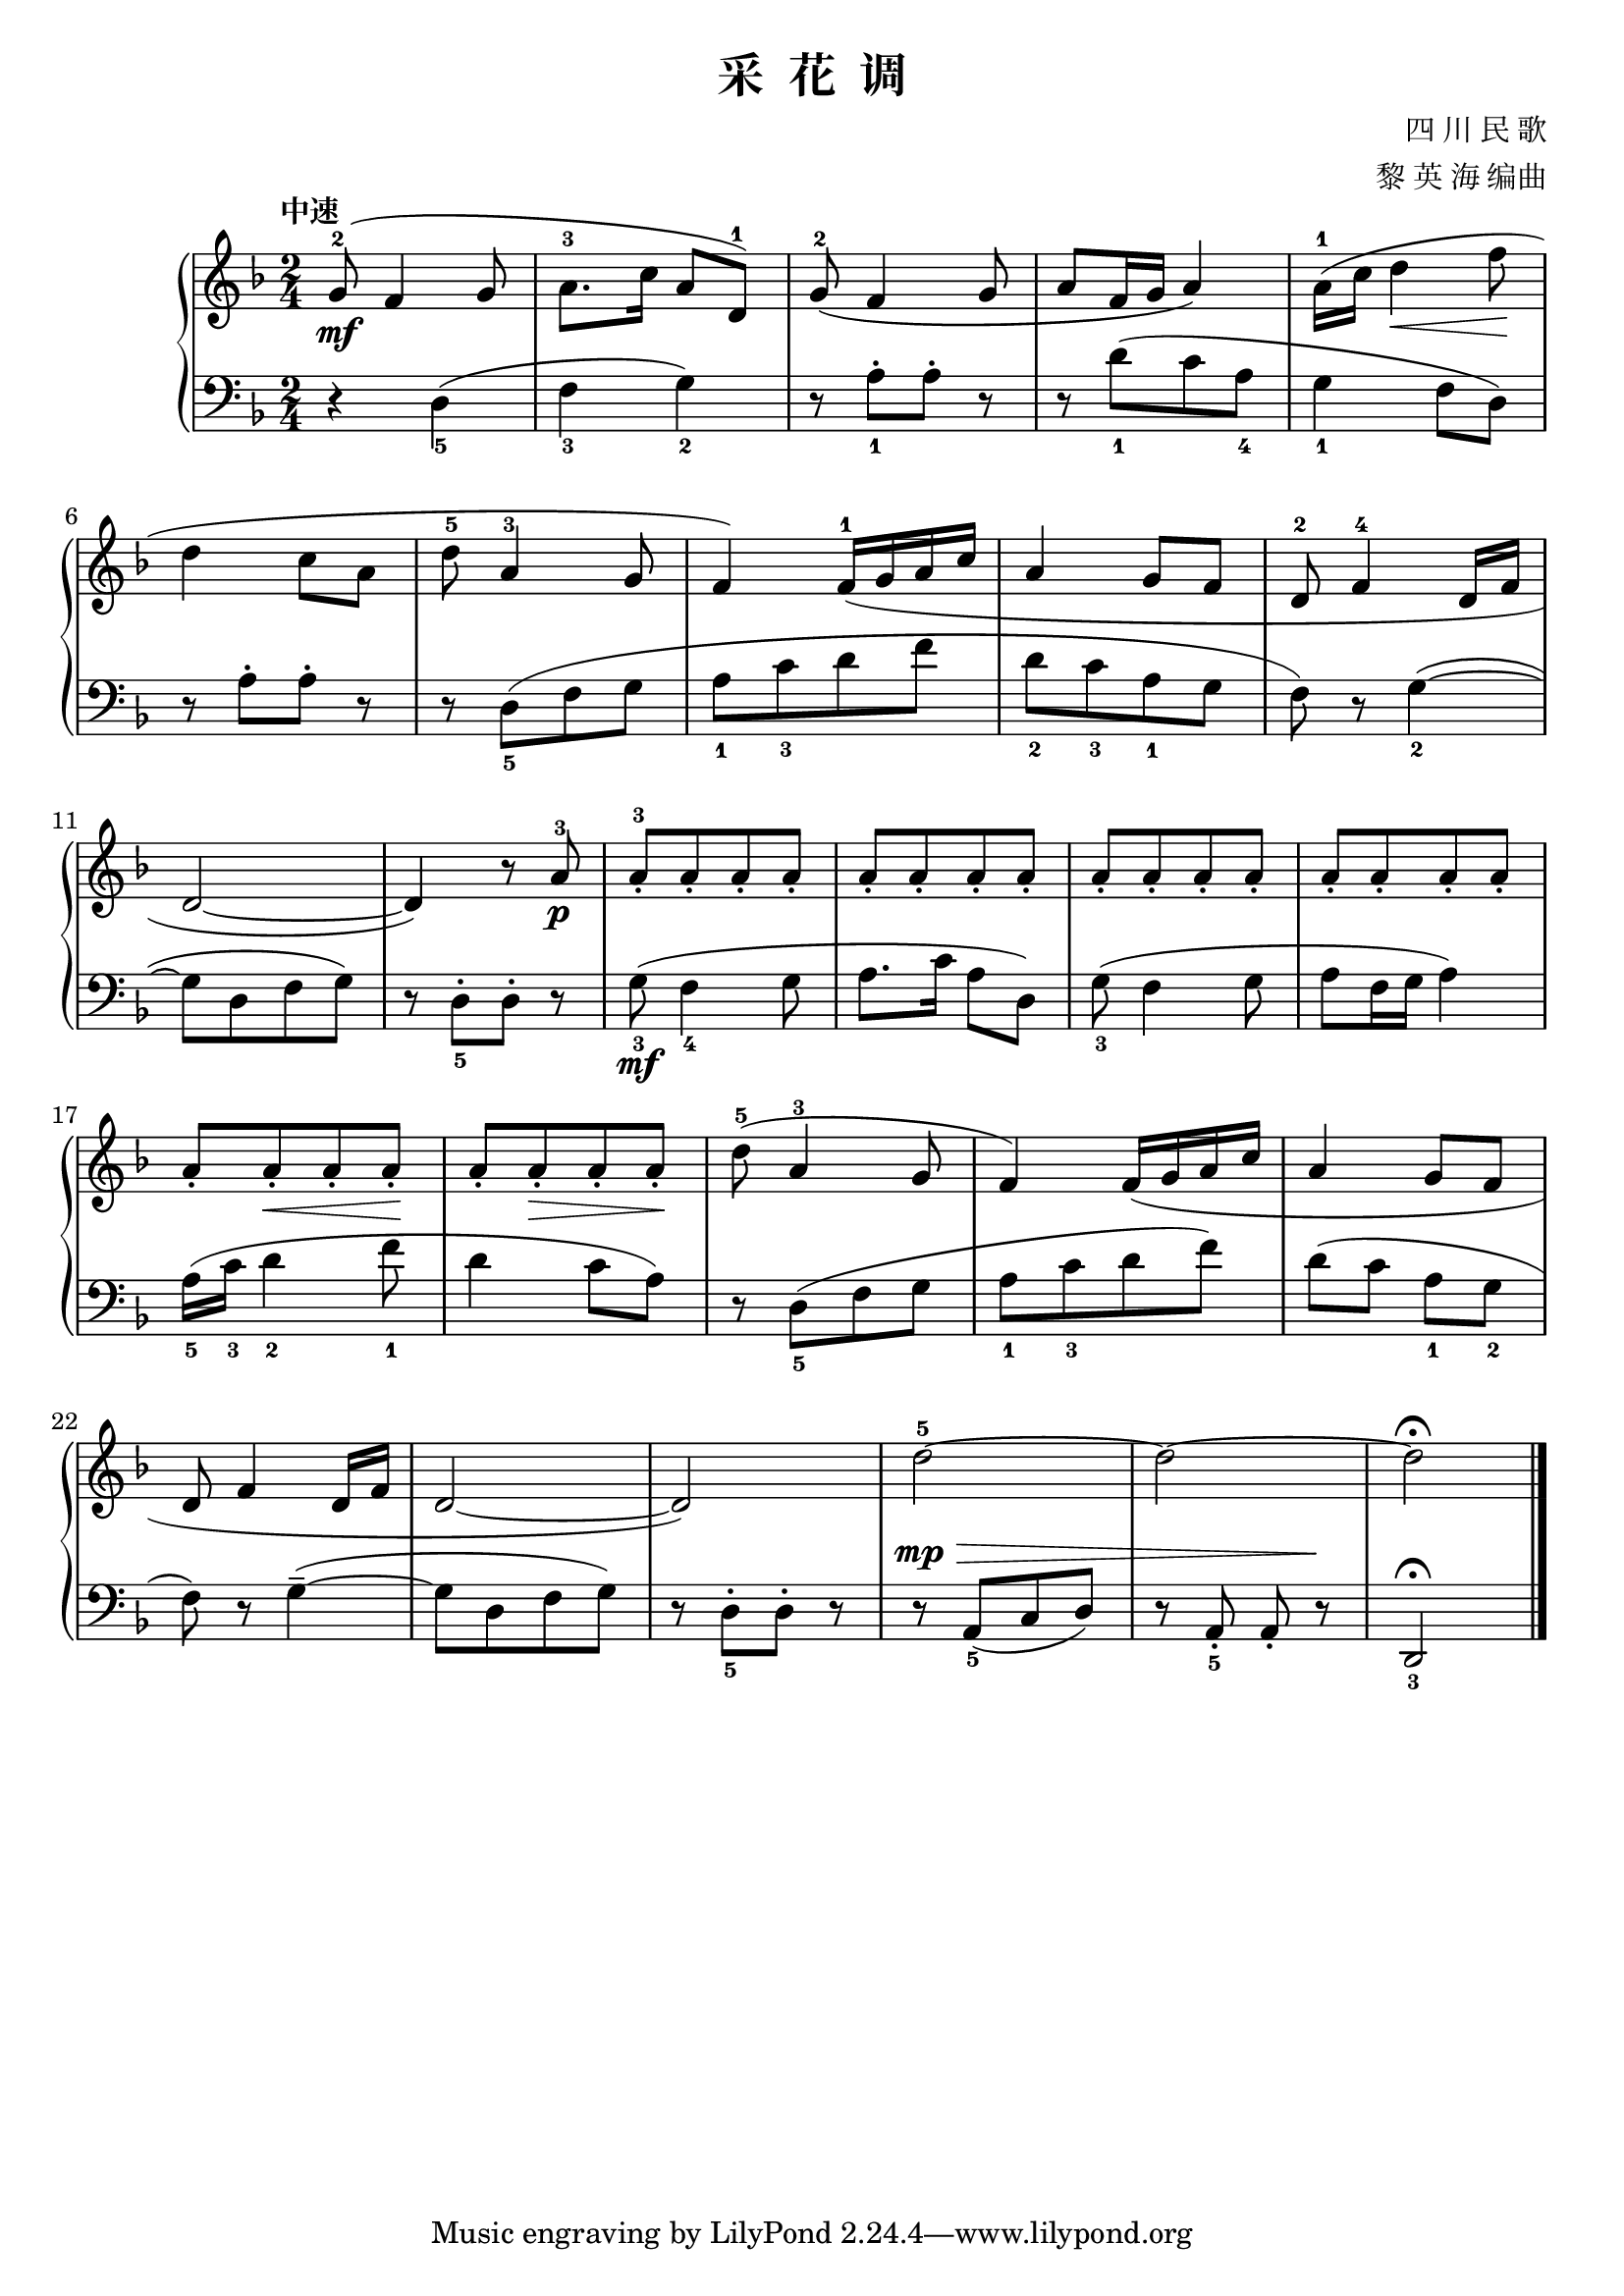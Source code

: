 \version "2.18.2"
% 《钢琴基础教材 修订版 第一册》 P10

\header {
  title = "采  花  调"
  composer = "四 川 民 歌"
  arranger = "黎 英 海 编曲"
}

upper = \relative c'' {
  \clef treble
  \key f \major
  \time 2/4
  \tempo "中速"
  
  g8-2(\mf f4 g8 |
  a8.-3[ c16] a8[ d,-1]) |
  g8-2( f4 g8 |
  a8[ f16 g] a4) |
  a16-1( c d4\< f8\! |\break
  
  d4 c8 a |
  d8-5 a4-3 g8 |
  f4) f16-1( g a c |
  a4 g8 f |
  d8-2 f4-4 d16 f |\break
  
  d2~ |
  d4) r8 a'-3\p |
  a8-3_.[ a_. a_. a_.] |
  a8_.[ a_. a_. a_.] |
  a8_.[ a_. a_. a_.] |
  a8_.[ a_. a_. a_.] |\break
  
  a8_.[ a_.\< a_. a_.\!] |
  a8_.[ a_.\> a_. a_.\!] |
  d8-5( a4-3 g8 |
  f4) f16( g a c |
  a4 g8 f |\break
  
  d8 f4 d16 f |
  d2~ |
  d2) |
  d'2-5~ |
  d2~ |
  d2\fermata |\bar "|."
}

lower = \relative c {
  \clef bass
  \key f \major
  \time 2/4
  
  r4 d4_5( |
  f4_3 g_2) |
  r8 a_1-.[ a-.] r |
  r8 d_1([ c a_4] |
  g4_1 f8 d) |\break
  
  r8 a'-.[ a-.] r |
  r8 d,_5([ f g ] |
  a8_1[ c_3 d f] |
  d8_2[ c_3 a_1 g] |
  f8) r g4_2(~ |\break
  
  g8[ d f g]) |
  r8 d_5-.[ d-.] r |
  g8_3\mf( f4_4 g8 |
  a8. c16 a8 d,) |
  g8_3( f4 g8 |
  a8 f16 g a4) |\break
  
  a16_5( c_3 d4_2 f8_1 |
  d4 c8 a) |
  r8 d,_5([ f g] |
  a8_1[ c_3 d f]) |
  d8( c a_1 g_2 |\break
  f8) r g4--~( |
  g8[ d f g]) |
  r8 d_5-.[ d-.] r |
  \dynamicUp
  r8\mp\> a_5([ c d]) |
  r8 a_5_. a_. r\! |
  d,2_3\fermata |\bar "|."
}

\score {
  \new PianoStaff <<
    \new Staff = "upper" \upper
    \new Staff = "lower" \lower
  >>
  \layout { }
  \midi { }
}
